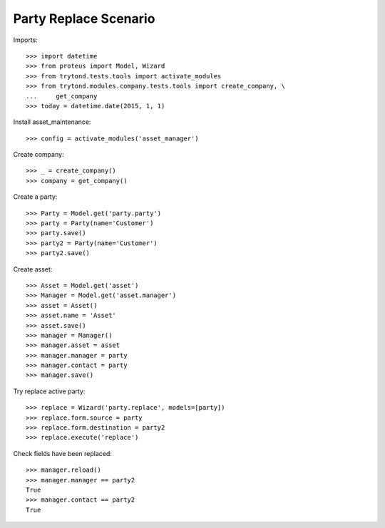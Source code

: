 ======================
Party Replace Scenario
======================

Imports::

    >>> import datetime
    >>> from proteus import Model, Wizard
    >>> from trytond.tests.tools import activate_modules
    >>> from trytond.modules.company.tests.tools import create_company, \
    ...     get_company
    >>> today = datetime.date(2015, 1, 1)

Install asset_maintenance::

    >>> config = activate_modules('asset_manager')

Create company::

    >>> _ = create_company()
    >>> company = get_company()

Create a party::

    >>> Party = Model.get('party.party')
    >>> party = Party(name='Customer')
    >>> party.save()
    >>> party2 = Party(name='Customer')
    >>> party2.save()

Create asset::

    >>> Asset = Model.get('asset')
    >>> Manager = Model.get('asset.manager')
    >>> asset = Asset()
    >>> asset.name = 'Asset'
    >>> asset.save()
    >>> manager = Manager()
    >>> manager.asset = asset
    >>> manager.manager = party
    >>> manager.contact = party
    >>> manager.save()

Try replace active party::

    >>> replace = Wizard('party.replace', models=[party])
    >>> replace.form.source = party
    >>> replace.form.destination = party2
    >>> replace.execute('replace')

Check fields have been replaced::

    >>> manager.reload()
    >>> manager.manager == party2
    True
    >>> manager.contact == party2
    True
